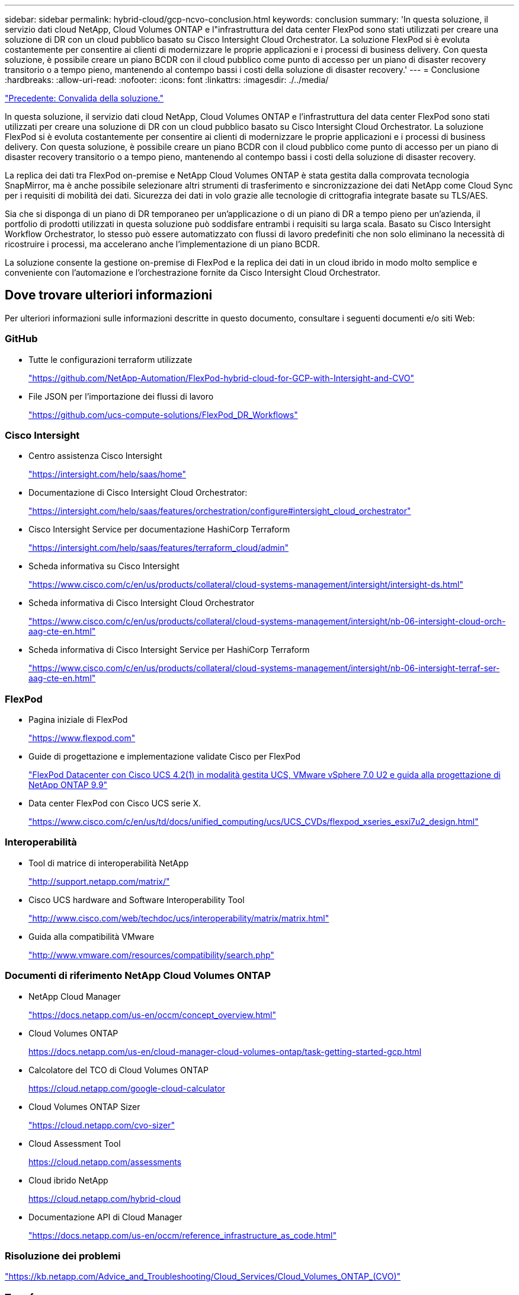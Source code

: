 ---
sidebar: sidebar 
permalink: hybrid-cloud/gcp-ncvo-conclusion.html 
keywords: conclusion 
summary: 'In questa soluzione, il servizio dati cloud NetApp, Cloud Volumes ONTAP e l"infrastruttura del data center FlexPod sono stati utilizzati per creare una soluzione di DR con un cloud pubblico basato su Cisco Intersight Cloud Orchestrator. La soluzione FlexPod si è evoluta costantemente per consentire ai clienti di modernizzare le proprie applicazioni e i processi di business delivery. Con questa soluzione, è possibile creare un piano BCDR con il cloud pubblico come punto di accesso per un piano di disaster recovery transitorio o a tempo pieno, mantenendo al contempo bassi i costi della soluzione di disaster recovery.' 
---
= Conclusione
:hardbreaks:
:allow-uri-read: 
:nofooter: 
:icons: font
:linkattrs: 
:imagesdir: ./../media/


link:gcp-ncvo-solution-validation.html["Precedente: Convalida della soluzione."]

[role="lead"]
In questa soluzione, il servizio dati cloud NetApp, Cloud Volumes ONTAP e l'infrastruttura del data center FlexPod sono stati utilizzati per creare una soluzione di DR con un cloud pubblico basato su Cisco Intersight Cloud Orchestrator. La soluzione FlexPod si è evoluta costantemente per consentire ai clienti di modernizzare le proprie applicazioni e i processi di business delivery. Con questa soluzione, è possibile creare un piano BCDR con il cloud pubblico come punto di accesso per un piano di disaster recovery transitorio o a tempo pieno, mantenendo al contempo bassi i costi della soluzione di disaster recovery.

La replica dei dati tra FlexPod on-premise e NetApp Cloud Volumes ONTAP è stata gestita dalla comprovata tecnologia SnapMirror, ma è anche possibile selezionare altri strumenti di trasferimento e sincronizzazione dei dati NetApp come Cloud Sync per i requisiti di mobilità dei dati. Sicurezza dei dati in volo grazie alle tecnologie di crittografia integrate basate su TLS/AES.

Sia che si disponga di un piano di DR temporaneo per un'applicazione o di un piano di DR a tempo pieno per un'azienda, il portfolio di prodotti utilizzati in questa soluzione può soddisfare entrambi i requisiti su larga scala. Basato su Cisco Intersight Workflow Orchestrator, lo stesso può essere automatizzato con flussi di lavoro predefiniti che non solo eliminano la necessità di ricostruire i processi, ma accelerano anche l'implementazione di un piano BCDR.

La soluzione consente la gestione on-premise di FlexPod e la replica dei dati in un cloud ibrido in modo molto semplice e conveniente con l'automazione e l'orchestrazione fornite da Cisco Intersight Cloud Orchestrator.



== Dove trovare ulteriori informazioni

Per ulteriori informazioni sulle informazioni descritte in questo documento, consultare i seguenti documenti e/o siti Web:



=== GitHub

* Tutte le configurazioni terraform utilizzate
+
https://github.com/NetApp-Automation/FlexPod-hybrid-cloud-for-GCP-with-Intersight-and-CVO["https://github.com/NetApp-Automation/FlexPod-hybrid-cloud-for-GCP-with-Intersight-and-CVO"^]

* File JSON per l'importazione dei flussi di lavoro
+
https://github.com/ucs-compute-solutions/FlexPod_DR_Workflows["https://github.com/ucs-compute-solutions/FlexPod_DR_Workflows"^]





=== Cisco Intersight

* Centro assistenza Cisco Intersight
+
https://intersight.com/help/saas/home["https://intersight.com/help/saas/home"^]

* Documentazione di Cisco Intersight Cloud Orchestrator:
+
https://intersight.com/help/saas/features/orchestration/configure["https://intersight.com/help/saas/features/orchestration/configure#intersight_cloud_orchestrator"^]

* Cisco Intersight Service per documentazione HashiCorp Terraform
+
https://intersight.com/help/saas/features/terraform_cloud/admin["https://intersight.com/help/saas/features/terraform_cloud/admin"^]

* Scheda informativa su Cisco Intersight
+
https://www.cisco.com/c/en/us/products/collateral/cloud-systems-management/intersight/intersight-ds.html["https://www.cisco.com/c/en/us/products/collateral/cloud-systems-management/intersight/intersight-ds.html"^]

* Scheda informativa di Cisco Intersight Cloud Orchestrator
+
https://www.cisco.com/c/en/us/products/collateral/cloud-systems-management/intersight/nb-06-intersight-cloud-orch-aag-cte-en.html["https://www.cisco.com/c/en/us/products/collateral/cloud-systems-management/intersight/nb-06-intersight-cloud-orch-aag-cte-en.html"^]

* Scheda informativa di Cisco Intersight Service per HashiCorp Terraform
+
https://www.cisco.com/c/en/us/products/collateral/cloud-systems-management/intersight/nb-06-intersight-terraf-ser-aag-cte-en.html["https://www.cisco.com/c/en/us/products/collateral/cloud-systems-management/intersight/nb-06-intersight-terraf-ser-aag-cte-en.html"^]





=== FlexPod

* Pagina iniziale di FlexPod
+
https://www.flexpod.com["https://www.flexpod.com"^]

* Guide di progettazione e implementazione validate Cisco per FlexPod
+
https://www.cisco.com/c/en/us/td/docs/unified_computing/ucs/UCS_CVDs/flexpod_m6_esxi7u2_design.html["FlexPod Datacenter con Cisco UCS 4.2(1) in modalità gestita UCS, VMware vSphere 7.0 U2 e guida alla progettazione di NetApp ONTAP 9.9"^]

* Data center FlexPod con Cisco UCS serie X.
+
https://www.cisco.com/c/en/us/td/docs/unified_computing/ucs/UCS_CVDs/flexpod_xseries_esxi7u2_design.html["https://www.cisco.com/c/en/us/td/docs/unified_computing/ucs/UCS_CVDs/flexpod_xseries_esxi7u2_design.html"^]





=== Interoperabilità

* Tool di matrice di interoperabilità NetApp
+
http://support.netapp.com/matrix/["http://support.netapp.com/matrix/"^]

* Cisco UCS hardware and Software Interoperability Tool
+
http://www.cisco.com/web/techdoc/ucs/interoperability/matrix/matrix.html["http://www.cisco.com/web/techdoc/ucs/interoperability/matrix/matrix.html"^]

* Guida alla compatibilità VMware
+
http://www.vmware.com/resources/compatibility/search.php["http://www.vmware.com/resources/compatibility/search.php"^]





=== Documenti di riferimento NetApp Cloud Volumes ONTAP

* NetApp Cloud Manager
+
https://docs.netapp.com/us-en/occm/concept_overview.html["https://docs.netapp.com/us-en/occm/concept_overview.html"^]

* Cloud Volumes ONTAP
+
https://docs.netapp.com/us-en/cloud-manager-cloud-volumes-ontap/task-getting-started-gcp.html[]

* Calcolatore del TCO di Cloud Volumes ONTAP
+
https://cloud.netapp.com/google-cloud-calculator[]

* Cloud Volumes ONTAP Sizer
+
https://cloud.netapp.com/cvo-sizer["https://cloud.netapp.com/cvo-sizer"^]

* Cloud Assessment Tool
+
https://cloud.netapp.com/assessments[]

* Cloud ibrido NetApp
+
https://cloud.netapp.com/hybrid-cloud[]

* Documentazione API di Cloud Manager
+
https://docs.netapp.com/us-en/occm/reference_infrastructure_as_code.html["https://docs.netapp.com/us-en/occm/reference_infrastructure_as_code.html"^]





=== Risoluzione dei problemi

https://kb.netapp.com/Advice_and_Troubleshooting/Cloud_Services/Cloud_Volumes_ONTAP_(CVO)["https://kb.netapp.com/Advice_and_Troubleshooting/Cloud_Services/Cloud_Volumes_ONTAP_(CVO)"^]



=== Terraform

* Cloud terraformo
+
https://www.terraform.io/cloud["https://www.terraform.io/cloud"^]

* Documentazione terraform
+
https://www.terraform.io/docs/["https://www.terraform.io/docs/"^]

* Registro di NetApp Cloud Manager
+
https://registry.terraform.io/providers/NetApp/netapp-cloudmanager/lates["https://registry.terraform.io/providers/NetApp/netapp-cloudmanager/lates"^]





=== GCP

* Alta disponibilità ONTAP per GCP
+
https://cloud.netapp.com/blog/gcp-cvo-blg-what-makes-cloud-volumes-ontap-high-availability-for-gcp-tick["https://cloud.netapp.com/blog/gcp-cvo-blg-what-makes-cloud-volumes-ontap-high-availability-for-gcp-tick"^]

* Requisito GCP
+
https://netapp.hosted.panopto.com/Panopto/Pages/Viewer.aspx?id=f3d0368b-7165-4d43-a76e-ae01011853d6["https://netapp.hosted.panopto.com/Panopto/Pages/Viewer.aspx?id=f3d0368b-7165-4d43-a76e-ae01011853d6"^]


